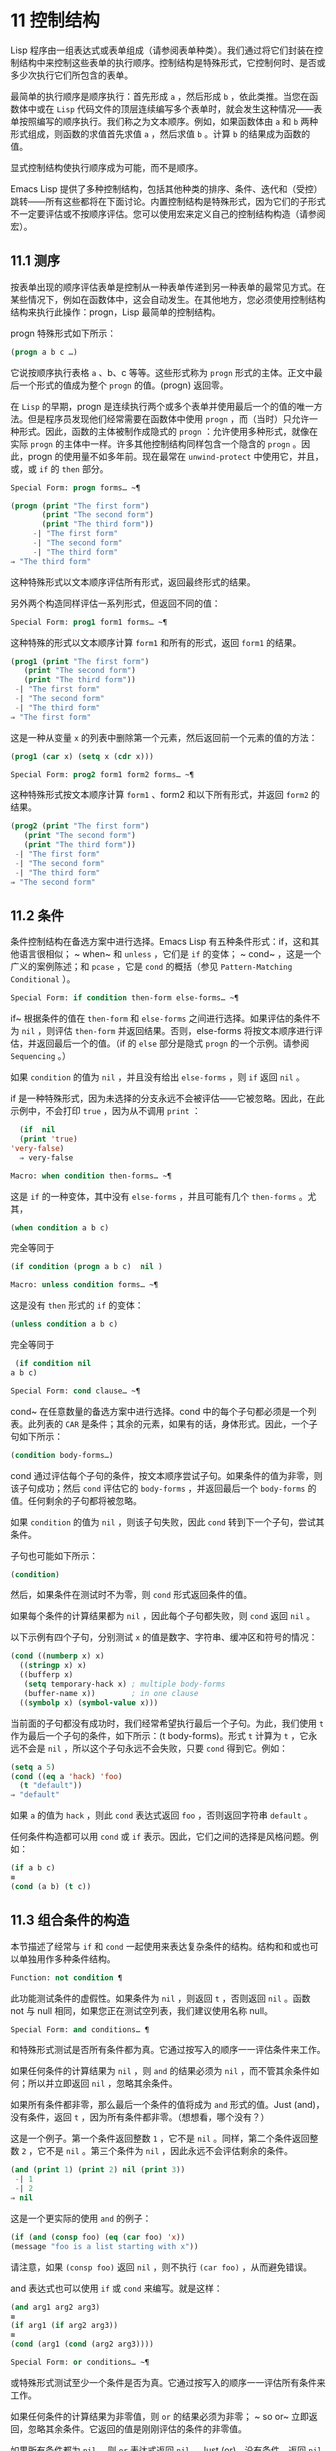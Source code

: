 * 11 控制结构
Lisp 程序由一组表达式或表单组成（请参阅表单种类）。我们通过将它们封装在控制结构中来控制这些表单的执行顺序。控制结构是特殊形式，它控制何时、是否或多少次执行它们所包含的表单。

最简单的执行顺序是顺序执行：首先形成 ~a~ ，然后形成 ~b~ ，依此类推。当您在函数体中或在 ~Lisp~ 代码文件的顶层连续编写多个表单时，就会发生这种情况——表单按照编写的顺序执行。我们称之为文本顺序。例如，如果函数体由 ~a~ 和 ~b~ 两种形式组成，则函数的求值首先求值 ~a~ ，然后求值 ~b~ 。计算 ~b~ 的结果成为函数的值。

显式控制结构使执行顺序成为可能，而不是顺序。

Emacs Lisp 提供了多种控制结构，包括其他种类的排序、条件、迭代和（受控）跳转——所有这些都将在下面讨论。内置控制结构是特殊形式，因为它们的子形式不一定要评估或不按顺序评估。您可以使用宏来定义自己的控制结构构造（请参阅宏）。

** 11.1 测序
按表单出现的顺序评估表单是控制从一种表单传递到另一种表单的最常见方式。在某些情况下，例如在函数体中，这会自动发生。在其他地方，您必须使用控制结构结构来执行此操作：progn，Lisp 最简单的控制结构。

progn 特殊形式如下所示：

#+begin_src emacs-lisp
  (progn a b c …)
#+end_src

它说按顺序执行表格 ~a~ 、b、c 等等。这些形式称为 ~progn~ 形式的主体。正文中最后一个形式的值成为整个 ~progn~ 的值。(progn) 返回零。

在 ~Lisp~ 的早期，progn 是连续执行两个或多个表单并使用最后一个的值的唯一方法。但是程序员发现他们经常需要在函数体中使用 ~progn~ ，而（当时）只允许一种形式。因此，函数的主体被制作成隐式的 ~progn~ ：允许使用多种形式，就像在实际 ~progn~ 的主体中一样。许多其他控制结构同样包含一个隐含的 ~progn~ 。因此，progn 的使用量不如多年前。现在最常在 ~unwind-protect~ 中使用它，并且，或，或 ~if~ 的 ~then~ 部分。

#+begin_src emacs-lisp
  Special Form: progn forms… ~¶
#+end_src

#+begin_src emacs-lisp
(progn (print "The first form")
       (print "The second form")
       (print "The third form"))
     -| "The first form"
     -| "The second form"
     -| "The third form"
⇒ "The third form"
#+end_src

     这种特殊形式以文本顺序评估所有形式，返回最终形式的结果。

另外两个构造同样评估一系列形式，但返回不同的值：

#+begin_src emacs-lisp
  Special Form: prog1 form1 forms… ~¶
#+end_src

     这种特殊的形式以文本顺序计算 ~form1~ 和所有的形式，返回 ~form1~ 的结果。

    #+begin_src emacs-lisp
      (prog1 (print "The first form")
	     (print "The second form")
	     (print "The third form"))
	   -| "The first form"
	   -| "The second form"
	   -| "The third form"
      ⇒ "The first form"
    #+end_src


    这是一种从变量 ~x~ 的列表中删除第一个元素，然后返回前一个元素的值的方法：

    #+begin_src emacs-lisp
      (prog1 (car x) (setq x (cdr x)))
    #+end_src


#+begin_src emacs-lisp
  Special Form: prog2 form1 form2 forms… ~¶
#+end_src
     这种特殊形式按文本顺序计算 ~form1~ 、form2 和以下所有形式，并返回 ~form2~ 的结果。

    #+begin_src emacs-lisp
      (prog2 (print "The first form")
	     (print "The second form")
	     (print "The third form"))
	   -| "The first form"
	   -| "The second form"
	   -| "The third form"
      ⇒ "The second form"
    #+end_src
** 11.2 条件
条件控制结构在备选方案中进行选择。Emacs Lisp 有五种条件形式：if，这和其他语言很相似； ~ when~ 和 ~unless~ ，它们是 ~if~ 的变体； ~ cond~ ，这是一个广义的案例陈述；和 ~pcase~ ，它是 ~cond~ 的概括（参见 ~Pattern-Matching Conditional~ ）。

#+begin_src emacs-lisp
  Special Form: if condition then-form else-forms… ~¶
#+end_src

    if~ 根据条件的值在 ~then-form~ 和 ~else-forms~ 之间进行选择。如果评估的条件不为 ~nil~ ，则评估 ~then-form~ 并返回结果。否则，else-forms 将按文本顺序进行评估，并返回最后一个的值。（if 的 ~else~ 部分是隐式 ~progn~ 的一个示例。请参阅 ~Sequencing~ 。）

    如果 ~condition~ 的值为 ~nil~ ，并且没有给出 ~else-forms~ ，则 ~if~ 返回 ~nil~ 。

    if 是一种特殊形式，因为未选择的分支永远不会被评估——它被忽略。因此，在此示例中，不会打印 ~true~ ，因为从不调用 ~print~ ：

    #+begin_src emacs-lisp
      (if  nil 
	  (print 'true)
	'very-false)
      ⇒ very-false
    #+end_src

#+begin_src emacs-lisp
  Macro: when condition then-forms… ~¶
#+end_src

     这是 ~if~ 的一种变体，其中没有 ~else-forms~ ，并且可能有几个 ~then-forms~ 。尤其，

    #+begin_src emacs-lisp
      (when condition a b c)
    #+end_src


    完全等同于

    #+begin_src emacs-lisp
      (if condition (progn a b c)  nil )
    #+end_src

#+begin_src emacs-lisp
  Macro: unless condition forms… ~¶
#+end_src

     这是没有 ~then~ 形式的 ~if~ 的变体：

    #+begin_src emacs-lisp
      (unless condition a b c)
    #+end_src

    完全等同于
    #+begin_src emacs-lisp
      (if condition nil
	 a b c)
    #+end_src

#+begin_src emacs-lisp
  Special Form: cond clause… ~¶
#+end_src

    cond~ 在任意数量的备选方案中进行选择。cond 中的每个子句都必须是一个列表。此列表的 ~CAR~ 是条件；其余的元素，如果有的话，身体形式。因此，一个子句如下所示：

    #+begin_src emacs-lisp
      (condition body-forms…)
    #+end_src

    cond 通过评估每个子句的条件，按文本顺序尝试子句。如果条件的值为非零，则该子句成功；然后 ~cond~ 评估它的 ~body-forms~ ，并返回最后一个 ~body-forms~ 的值。任何剩余的子句都将被忽略。

    如果 ~condition~ 的值为 ~nil~ ，则该子句失败，因此 ~cond~ 转到下一个子句，尝试其条件。

    子句也可能如下所示：

    #+begin_src emacs-lisp
      (condition)
    #+end_src

    然后，如果条件在测试时不为零，则 ~cond~ 形式返回条件的值。

    如果每个条件的计算结果都为 ~nil~ ，因此每个子句都失败，则 ~cond~ 返回 ~nil~ 。

    以下示例有四个子句，分别测试 ~x~ 的值是数字、字符串、缓冲区和符号的情况：
    #+begin_src emacs-lisp
      (cond ((numberp x) x)
	    ((stringp x) x)
	    ((bufferp x)
	     (setq temporary-hack x) ; multiple body-forms
	     (buffer-name x))        ; in one clause
	    ((symbolp x) (symbol-value x)))
    #+end_src

    当前面的子句都没有成功时，我们经常希望执行最后一个子句。为此，我们使用 ~t~ 作为最后一个子句的条件，如下所示：(t body-forms)。形式 ~t~ 计算为 ~t~ ，它永远不会是 ~nil~ ，所以这个子句永远不会失败，只要 ~cond~ 得到它。例如：

    #+begin_src emacs-lisp
      (setq a 5)
      (cond ((eq a 'hack) 'foo)
	    (t "default"))
      ⇒ "default"
    #+end_src

    如果 ~a~ 的值为 ~hack~ ，则此 ~cond~ 表达式返回 ~foo~ ，否则返回字符串 ~default~ 。

任何条件构造都可以用 ~cond~ 或 ~if~ 表示。因此，它们之间的选择是风格问题。例如：

#+begin_src emacs-lisp
  (if a b c)
  ≡
  (cond (a b) (t c))
#+end_src


** 11.3 组合条件的构造
本节描述了经常与 ~if~ 和 ~cond~ 一起使用来表达复杂条件的结构。结构和和或也可以单独用作多种条件结构。

#+begin_src emacs-lisp
  Function: not condition ¶
#+end_src

    此功能测试条件的虚假性。如果条件为 ~nil~ ，则返回 ~t~ ，否则返回 ~nil~ 。函数 not 与 null 相同，如果您正在测试空列表，我们建议使用名称 null。 

#+begin_src emacs-lisp
  Special Form: and conditions… ¶
#+end_src

    和特殊形式测试是否所有条件都为真。它通过按写入的顺序一一评估条件来工作。

    如果任何条件的计算结果为 ~nil~ ，则 ~and~ 的结果必须为 ~nil~ ，而不管其余条件如何；所以并立即返回 ~nil~  ，忽略其余条件。

    如果所有条件都非零，那么最后一个条件的值将成为 ~and~ 形式的值。Just (and)，没有条件，返回 ~t~ ，因为所有条件都非零。（想想看，哪个没有？）

    这是一个例子。第一个条件返回整数 ~1~ ，它不是 ~nil~ 。同样，第二个条件返回整数 ~2~ ，它不是 ~nil~ 。第三个条件为 ~nil~ ，因此永远不会评估剩余的条件。
    #+begin_src emacs-lisp
      (and (print 1) (print 2) nil (print 3))
	   -| 1
	   -| 2
      ⇒ nil
    #+end_src

    这是一个更实际的使用 ~and~ 的例子：

    #+begin_src emacs-lisp
      (if (and (consp foo) (eq (car foo) 'x))
	  (message "foo is a list starting with x"))
    #+end_src

    请注意，如果 ~(consp foo)~ 返回 ~nil~ ，则不执行 ~(car foo)~ ，从而避免错误。

    and 表达式也可以使用 ~if~ 或 ~cond~ 来编写。就是这样：
    #+begin_src emacs-lisp
      (and arg1 arg2 arg3)
      ≡
      (if arg1 (if arg2 arg3))
      ≡
      (cond (arg1 (cond (arg2 arg3))))
    #+end_src

#+begin_src emacs-lisp
  Special Form: or conditions… ~¶
#+end_src

     或特殊形式测试至少一个条件是否为真。它通过按写入的顺序一一评估所有条件来工作。

    如果任何条件的计算结果为非零值，则 ~or~ 的结果必须为非零； ~ so or~ 立即返回，忽略其余条件。它返回的值是刚刚评估的条件的非零值。

    如果所有条件都为 ~nil~ ，则 ~or~ 表达式返回 ~nil~ 。Just (or)，没有条件，返回 ~nil~ ，因为所有条件都变成 ~nil~ 。（想想看，哪个没有？）

    例如，这个表达式测试 ~x~ 是 ~nil~  还是整数零：

    #+begin_src emacs-lisp
      (or (eq x nil) (eq x 0))
    #+end_src
    像 ~and~ 构造，or 可以写成 ~cond~ 。例如：

    #+begin_src emacs-lisp
      (or arg1 arg2 arg3)
      ≡
      (cond (arg1)
	    (arg2)
	    (arg3))
    #+end_src

    你几乎可以用 ~if~ 来写或写，但不完全是：

    #+begin_src emacs-lisp
      (if arg1 arg1
	(if arg2 arg2
	  arg3))
    #+end_src


    这并不完全等效，因为它可以计算 ~arg1~ 或 ~arg2~ 两次。相比之下， ~(~ 或 ~arg1 arg2 arg3)~ 从不多次评估任何参数。 

#+begin_src emacs-lisp
  Function: xor condition1 condition2 ¶
#+end_src

    此函数返回条件 ~1~ 和条件 ~2~ 的布尔异或。也就是说，如果两个参数都为 ~nil~ ，或者两者都不是 ~nil~ ，则 ~xor~ 返回 ~nil~ 。否则，它返回非零参数的值。

    请注意，与 ~or~ 相比，两个参数总是被评估。

** 11.4 模式匹配条件
除了四种基本的条件形式之外，Emacs Lisp 还有一个模式匹配条件形式，pcase 宏，是 ~cond~ 和 ~cl-case~ 的混合体（参见 ~Common Lisp Extensions~ 中的条件），它克服了它们的限制并引入了模式匹配编程风格.  pcase 克服的限制是：

    cond 形式通过评估其每个子句的谓词条件来在备选方案中进行选择（请参阅条件）。主要限制是条件中的变量对子句的主体形式不可用。

    另一个烦恼（与其说是限制，不如说是不便）是，当一系列条件谓词实现相等测试时，会出现大量重复代码。（cl-case 解决了这个不便。）
    cl-case 宏通过评估其第一个参数与一组特定值的相等性来在备选方案中进行选择。

    它的局限性有两个：
        相等性测试使用 ~eql~ 。
        这些值必须事先知道并写入。 

    这些使 ~cl-case~ 不适用于字符串或复合数据结构（例如，列表或向量）。（cond 没有这些限制，但它有其他限制，见上文。） 

从概念上讲，pcase 宏借用了 ~cl-case~ 的 ~first-arg~ 焦点和 ~cond~ 的子句处理流程，将 ~condition~ 替换为作为模式匹配变体的等式测试的泛化，并添加了设施，以便您可以简洁地表达子句的谓词，并安排在子句的谓词和正文形式之间共享 ~let~ 绑定。

谓词的简洁表达称为模式。当调用第一个参数的值的谓词返回非零时，我们说 ~模式匹配值~ （或有时 ~值匹配模式~ ）。

*** 11.4.1 pcase宏

有关背景，请参阅模式匹配条件。

#+begin_src emacs-lisp
  Macro: pcase expression &rest clauses ¶
#+end_src

    子句中的每个子句都具有以下形式：（模式主体形式...）。

    计算表达式以确定它的值，expval。在模式与 ~expval~ 匹配的子句中查找第一个子句，并将控制权传递给该子句的主体形式。

    如果匹配，则 ~pcase~ 的值是成功子句中最后一个 ~body-forms~ 的值。否则，pcase 的计算结果为 ~nil~ 。 

每个模式都必须是一个 ~pcase~ 模式，它可以使用下面定义的核心模式之一，或者通过 ~pcase-defmacro~ 定义的模式之一（请参阅扩展 ~pcase~ ）。

本小节的其余部分描述了不同形式的核心模式，提供了一些示例，并以使用某些模式形式提供的 ~let-binding~ 工具的重要警告作为结尾。核心模式可以有以下形式：

#+begin_src emacs-lisp
  _
#+end_src

    匹配任何 ~expval~ 。这也称为无关或通配符。
#+begin_src emacs-lisp
  'val
#+end_src

    如果 ~expval~ 等于 ~val~ ，则匹配。比较是通过 ~equal~ 来完成的（参见 ~Equality Predicates~ ）。
#+begin_src emacs-lisp
  keyword
#+end_src
#+begin_src emacs-lisp
  integer
#+end_src
#+begin_src emacs-lisp
  string
#+end_src

    如果 ~expval~ 等于文字对象，则匹配。这是上面 ~'val~ 的一个特例，可能是因为这些类型的字面量对象是自引用的。
#+begin_src emacs-lisp
  symbol
#+end_src

    匹配任何 ~expval~ ，另外让 ~let-binds~ 符号与 ~expval~ 匹配，这样该绑定可用于 ~body-forms~ （请参阅动态绑定）。

    如果symbol 是排序模式seqpat 的一部分（例如，通过使用and，下面），则绑定也可用于seqpat 出现在symbol 之后的部分。这种用法有一些注意事项，请参阅注意事项。

    要避免的两个符号是 ~t~ ，它的行为类似于 ~_~ （上图）并且已被弃用，以及 ~nil~ ，它表示错误。同样，绑定关键字符号也没有任何意义（请参阅永不更改的变量）。
#+begin_src emacs-lisp
  (cl-type type)
#+end_src

    如果 ~expval~ 是 ~type~ 类型，则匹配，这是 ~cl-typep~ 接受的类型描述符（请参阅 ~Common Lisp Extensions~ 中的类型谓词）。例子：

    #+begin_src emacs-lisp
      (cl-type integer)
      (cl-type (integer 0 10))
    #+end_src


#+begin_src emacs-lisp
  (pred function)
#+end_src

    如果谓词函数在 ~expval~ 上调用时返回非零，则匹配。可以使用语法 ~(pred (not function))~ 来否定测试。谓词函数可以具有以下形式之一：

    #+begin_src emacs-lisp
      function name (a symbol)
    #+end_src

        使用一个参数 ~expval~ 调用命名函数。

        示例：整数 ~p
     拉姆达表达式
    #+begin_src emacs-lisp


    #+end_src

        使用一个参数 ~expval~ 调用匿名函数（请参阅 ~Lambda~ 表达式）。

        示例： ~(lambda (n) (= 42 n))
    #+begin_src emacs-lisp
      function call with n args
    #+end_src

         使用 ~n~ 个参数（其他元素）和一个附加的第 ~n+1~ 个参数（即 ~expval~ ）调用函数（函数调用的第一个元素）。

        示例：（= 42）
        本例中，函数为=，n为1，实际函数调用变为：(= 42 expval)。 

#+begin_src emacs-lisp
  (app function pattern)
#+end_src

    如果在 ~expval~ 上调用的函数返回与模式匹配的值，则匹配。函数可以采用上面为 ~pred~ 描述的形式之一。然而，与 ~pred~ 不同的是，app 根据模式而不是布尔真值测试结果。
#+begin_src emacs-lisp
  (guard boolean-expression)
#+end_src

    如果 ~boolean-expression~ 计算结果为非 ~nil~ ，则匹配。
#+begin_src emacs-lisp
  (let pattern expr)
#+end_src

    评估 ~expr~ 以获取 ~exprval~ ，如果 ~exprval~ 匹配模式则匹配。（之所以称为 ~let~ ，是因为模式可以使用符号将符号绑定到值。） 

排序模式（也称为 ~seqpat~ ）是一种按顺序处理其子模式参数的模式。pcase 有两个：and 和 ~or~ 。它们的行为方式与共享其名称的特殊形式类似（请参阅组合条件的构造），但它们不是处理值，而是处理子模式。

#+begin_src emacs-lisp
  (and pattern1…)
#+end_src

    尝试按顺序匹配 ~pattern1...~ ，直到其中一个无法匹配。在这种情况下，同样无法匹配，其余的子模式不会被测试。如果所有子模式都匹配，则匹配。
#+begin_src emacs-lisp
  (or pattern1 pattern2…)
#+end_src

    尝试按顺序匹配 ~pattern1~ 、pattern2、...，直到其中一个成功。在那种情况下，或者同样匹配，其余的子模式不会被测试。

    为了向 ~body-forms~ 呈现一致的环境（参见评估简介）（从而避免匹配时的评估错误），模式绑定的变量集是每个子模式绑定的变量的并集。如果一个变量没有被匹配的子模式绑定，那么它被绑定为 ~nil~ 。
#+begin_src emacs-lisp
  (rx rx-expr…)
#+end_src

    将字符串与正则表达式 ~rx-expr...~ 匹配，使用 ~rx~ 正则表达式表示法（请参阅 ~rx~ 结构化正则表达式表示法），就像通过字符串匹配一样。

    除了通常的 ~rx~ 语法， ~rx-expr… ~ 可以包含以下结构：

#+begin_src emacs-lisp
  (let ref rx-expr…)
#+end_src

        将符号 ~ref~ 绑定到匹配 ~rx-expr....~ 的子匹配。 ~ref~ 以 ~body-forms~ 绑定到子匹配或 ~nil~  的字符串，但也可以在 ~backref~ 中使用。
#+begin_src emacs-lisp
  (backref ref)
#+end_src

        与标准的 ~backref~ 结构类似，但这里的 ~ref~ 也可以是前一个 ~(let ref ...)~ 结构引入的名称。 

示例： 优于 ~cl-case~

这是一个示例，它突出了 ~pcase~ 相对于 ~cl-case~ 的一些优势（请参阅 ~Common Lisp Extensions~ 中的条件）。

#+begin_src emacs-lisp
  (pcase (get-return-code x)
    ;; string
    ((and (pred stringp) msg)
     (message "%s" msg))

    ;; symbol
    ('success       (message "Done!"))
    ('would-block   (message "Sorry, can't do it now"))
    ('read-only     (message "The shmliblick is read-only"))
    ('access-denied (message "You do not have the needed rights"))

    ;; default
    (code           (message "Unknown return code %S" code)))
#+end_src

使用 ~cl-case~ ，您需要显式声明一个局部变量 ~code~ 来保存 ~get-return-code~ 的返回值。cl-case 也很难与字符串一起使用，因为它使用 ~eql~ 进行比较。
示例：使用和

一个常见的习惯用法是编写一个以 ~and~ 开头的模式，其中一个或多个符号子模式提供与随后的子模式（以及主体形式）的绑定。例如，以下模式匹配一​​位整数。

#+begin_src emacs-lisp
  (and
    (pred integerp)
    n                     ; bind n to expval
    (guard (<= -9 n 9)))
#+end_src

首先，如果 ~(integerp expval)~ 的计算结果为非零，则 ~pred~ 匹配。接下来，n 是一个匹配任何东西并将 ~n~ 绑定到 ~expval~ 的符号模式。最后，如果布尔表达式 ~(<= -9 n 9)~ （注意对 ~n~ 的引用）的计算结果为非零，则防护匹配。如果所有这些子模式都匹配，则匹配。
示例：使用 ~pcase~ 重新表述

这是另一个示例，展示了如何将简单的匹配任务从其传统实现（函数 ~grok/traditional~ ）重新表述为使用 ~pcase~ （函数 ~grok/pcase~ ）的匹配任务。这两个函数的文档字符串是： 如果 ~OBJ~ 是 ~key:NUMBER~ 形式的字符串，则返回 ~NUMBER~ （字符串）。否则，返回列表（ ~149~ 默认）。~   一、传统实现（见正则表达式）：

#+begin_src emacs-lisp
  (defun grok/traditional (obj)
    (if (and (stringp obj)
	     (string-match "^key:\\([[:digit:]]+\\)$" obj))
	(match-string 1 obj)
      (list "149" 'default)))


  (grok/traditional "key:0")   ⇒ "0"
  (grok/traditional "key:149") ⇒ "149"
  (grok/traditional 'monolith) ⇒ ("149" default)
#+end_src

重新表述演示了符号绑定以及 ~or~ 、and、pred、app 和 ~let~ 。

#+begin_src emacs-lisp
  (defun grok/pcase (obj)
    (pcase obj
      ((or                                     ; line 1
	(and                                   ; line 2
	 (pred stringp)                        ; line 3
	 (pred (string-match                   ; line 4
		"^key:\\([[:digit:]]+\\)$"))   ; line 5
	 (app (match-string 1)                 ; line 6
	      val))                            ; line 7
	(let val (list "149" 'default)))       ; line 8
       val)))                                  ; line 9


  (grok/pcase "key:0")   ⇒ "0"
  (grok/pcase "key:149") ⇒ "149"
  (grok/pcase 'monolith) ⇒ ("149" default)
#+end_src


grok/pcase 的大部分是 ~pcase~ 形式的单个子句，第 ~1-8~ 行的模式，第 ~9~ 行的（单个）主体形式。模式是 ~or~ ，它尝试依次匹配其参数子模式，首先是 ~and~ （第 ~2-7~ 行），然后是 ~let~ （第 ~8~ 行），直到其中一个成功。

与前面的示例一样（参见示例 ~1~ ），并以 ~pred~ 子模式开始，以确保以下子模式与正确类型的对象（在本例中为字符串）一起工作。如果 ~(stringp expval)~ 返回 ~nil~ ，则 ~pred~ 失败，因此也失败了。

下一个 ~pred~ （第 ~4-5~ 行）计算 ~(string-match RX expval)~ 并在结果为非 ~nil~  时进行匹配，这意味着 ~expval~ 具有所需的形式：key:NUMBER。再一次，失败了，pred 失败了，and 也失败了。

最后（在这一系列和子模式中），app 评估 ~(match-string 1 expval)~ （第 ~6~ 行）以获取临时值 ~tmp~ （即 ~NUMBER~ 子字符串）并尝试将 ~tmp~ 与模式 ~val~ （行7）。由于这是一个符号模式，它无条件匹配并且另外将 ~val~ 绑定到 ~tmp~ 。

现在该应用程序已匹配，所有和子模式都已匹配，所以和匹配。同样，一旦和已经匹配，或者匹配并且不继续尝试子模式 ~let~ （第 ~8~ 行）。

让我们考虑一下 ~obj~ 不是字符串，或者它是字符串但格式错误的情况。在这种情况下，pred 之一（第 ~3-5~ 行）无法匹配，因此（第 ~2~ 行）无法匹配，因此或（第 ~1~ 行）继续尝试子模式 ~let~ （第 ~8~ 行）。

首先，让计算 ~(list "149" 'default)~ 得到 ~("149" default) exprval~ ，然后尝试将 ~exprval~ 与模式 ~val~ 匹配。由于这是一个符号模式，它无条件匹配并且另外将 ~val~ 绑定到 ~exprval~ 。现在 ~let~ 已经匹配，或者匹配。

注意 ~and~ 和 ~let~ 子模式是如何以相同的方式完成的：通过在进程绑定 ~val~ 中尝试（总是成功）匹配符号模式 ~val~ 。因此，or 总是匹配并且控制总是传递给 ~body~ 表单（第 ~9~ 行）。因为这是成功匹配的 ~pcase~ 子句中的最后一个主体形式，所以它是 ~pcase~ 的值，也是 ~grok/pcase~ 的返回值（参见什么是函数？）。
排序模式中符号的注意事项

前面的示例都使用了以某种方式包含符号子模式的排序模式。以下是有关该用法的一些重要细节。

    当 ~symbol~ 在 ~seqpat~ 中多次出现时，第二次和后续的出现不会扩展为重新绑定，而是使用 ~eq~ 扩展为相等测试。

    以下示例具有一个 ~pcase~ 形式，其中包含两个子句和两个 ~seqpat~ ，A 和 ~B~ 。A 和 ~B~ 都首先检查 ~expval~ 是否是一对（使用 ~pred~ ），然后将符号绑定到 ~expval~ 的 ~car~ 和 ~cdr~ （每个使用一个 ~app~ ）。

    对于 ~a~ ，因为符号 ~st~ 被提及两次，第二次提及成为使用 ~eq~ 的相等性测试。另一方面，B 使用两个单独的符号 ~s1~ 和 ~s2~ ，它们都成为独立的绑定。

    #+begin_src emacs-lisp


      (defun grok (object)
	(pcase object
	  ((and (pred consp)        ; seqpat A
		(app car st)        ; first mention: st
		(app cdr st))       ; second mention: st
	   (list 'eq st))

	  ((and (pred consp)        ; seqpat B
		(app car s1)        ; first mention: s1
		(app cdr s2))       ; first mention: s2
	   (list 'not-eq s1 s2))))


      (let ((s "yow!"))
	(grok (cons s s)))      ⇒ (eq "yow!")
      (grok (cons "yo!" "yo!")) ⇒ (not-eq "yo!" "yo!")
      (grok '(4 2))             ⇒ (not-eq 4 (2))
    #+end_src


    副作用代码引用符号未定义。避免。例如，这里有两个类似的函数。都使用和，符号和守卫：

    #+begin_src emacs-lisp
      (defun square-double-digit-p/CLEAN (integer)
	(pcase (* integer integer)
	  ((and n (guard (< 9 n 100))) (list 'yes n))
	  (sorry (list 'no sorry))))

      (square-double-digit-p/CLEAN 9) ⇒ (yes 81)
      (square-double-digit-p/CLEAN 3) ⇒ (no 9)


      (defun square-double-digit-p/MAYBE (integer)
	(pcase (* integer integer)
	  ((and n (guard (< 9 (incf n) 100))) (list 'yes n))
	  (sorry (list 'no sorry))))

      (square-double-digit-p/MAYBE 9) ⇒ (yes 81)
      (square-double-digit-p/MAYBE 3) ⇒ (yes 9)  ; WRONG!
    #+end_src

    区别在于保护中的布尔表达式：CLEAN 简单直接地引用 ~n~ ，而 ~MAYBE~ 在表达式 ~(incf n)~ 中引用具有副作用的 ~n~ 。当整数为 ~3~ 时，会发生以下情况：

    第一个 ~n~ 将其绑定到 ~expval~ ，即计算 ~(* 3 3)~ 或 ~9~ 的结果。
        评估布尔表达式：
	#+begin_src emacs-lisp
	  start:   (< 9 (incf n)        100)
	  becomes: (< 9 (setq n (1+ n)) 100)
	  becomes: (< 9 (setq n (1+ 9)) 100)

	  becomes: (< 9 (setq n 10)     100)
					     ; side-effect here!
	  becomes: (< 9       n         100) ; n now bound to 10
	  becomes: (< 9      10         100)
	  becomes: t
	#+end_src

        因为评估的结果是非零，所以保护匹配和匹配，并且控制传递到该子句的主体形式。 

    除了断言 ~9~ 是一个两位数的整数在数学上的错误之外，MAYBE 还有另一个问题。主体形式再次引用 ~n~ ，但我们根本看不到更新后的值 ~10~ 。这是怎么回事？

    总而言之，最好完全避免对符号模式的副作用引用，不仅在 ~boolean-expression~ （在 ~guard~ 中），而且在 ~expr~ （在 ~let~ ）和 ~function~ （在 ~pred~ 和 ~app~ ）中。
    在匹配时，子句的主体形式可以引用模式 ~let-binds~ 的符号集。当 ~seqpat~ 是 ~and~ 时，这个集合是所有符号的并集，每个符号的子模式 ~let-binds~ 。这是有道理的，因为为了匹配，所有子模式都必须匹配。

    当 ~seqpat~ 为 ~or~ 时，情况有所不同： ~or~ 匹配第一个匹配的子模式；其余的子模式被忽略。每个子模式让绑定不同的符号集是没有意义的，因为主体形式无法区分哪个子模式匹配并在不同的集合中进行选择。例如，以下内容无效：

    #+begin_src emacs-lisp
      (require 'cl-lib)
      (pcase (read-number "Enter an integer: ")
	((or (and (pred cl-evenp)
		  e-num)      ; bind e-num to expval
	     o-num)           ; bind o-num to expval
	 (list e-num o-num)))


      Enter an integer: 42
      error→ ~Symbol~ ’s value as variable is void: o-num

      Enter an integer: 149
      error→ ~Symbol~ ’s value as variable is void: e-num
    #+end_src

    评估正文形式（list e-num o-num）表示错误。为了区分子模式，您可以使用另一个符号，在所有子模式中名称相同但值不同。重写上面的例子：

    #+begin_src emacs-lisp
      (require 'cl-lib)
      (pcase (read-number "Enter an integer: ")
	((and num                                ; line 1
	      (or (and (pred cl-evenp)           ; line 2
		       (let spin 'even))         ; line 3
		  (let spin 'odd)))              ; line 4
	 (list spin num)))                       ; line 5


      Enter an integer: 42
      ⇒ (even 42)

      Enter an integer: 149
      ⇒ (odd 149)
    #+end_src


    第 ~1~ 行用 ~and~ 和符号 ~分解~ 了 ~expval~ 绑定（在本例中为 ~num~ ）。在第 ~2~ 行，或以与之前相同的方式开始，但不是绑定不同的符号，而是使用 ~let~ 两次（第 ~3-4~ 行）在两个子模式中绑定相同的符号自旋。spin 的值区分子模式。正文形式引用了这两个符号（第 ~5~ 行）。
*** 11.4.2 扩展 ~pcase
pcase~ 宏支持多种模式（请参阅模式匹配条件）。您可以使用 ~pcase-defmacro~ 宏添加对其他类型模式的支持。

宏：pcase-defmacro name args [doc] &rest body ¶

    为 ~pcase~ 定义一种新的模式，以 ~(name actual-args)~ 调用。pcase 宏将此扩展为一个评估 ~body~ 的函数调用，它的工作是将调用的模式重写为其他模式，在 ~args~ 绑定到实际参数的环境中。

    此外，安排与 ~pcase~ 的文档字符串一起显示文档。按照惯例，doc 应该使用 ~EXPVAL~ 来代表计算表达式的结果（第一个 ~arg~ 到 ~pcase~ ）。 

通常，body 会重写调用的模式以使用更基本的模式。尽管所有的模式最终都归结为核心模式，但身体不需要立即使用核心模式。下面的示例定义了两个模式，分别命名为小于和整数小于。

#+begin_src emacs-lisp
  (pcase-defmacro less-than (n)
    "Matches if EXPVAL is a number less than N."
    `(pred (> ,n)))


  (pcase-defmacro integer-less-than (n)
    "Matches if EXPVAL is an integer less than N."
    `(and (pred integerp)
	  (less-than ,n)))
#+end_src

请注意，文档字符串以通常的方式提到了 ~args~ （在这种情况下，只有一个：n），并且按照惯例也提到了 ~EXPVAL~ 。第一次重写（即，小于的主体）使用一个核心模式：pred。第二种使用两个核心模式：and 和 ~pred~ ，以及新定义的模式 ~less-than~ 。两者都使用单个反引号结构（请参阅反引号）。
*** 11.4.3 反引号样式模式

本小节描述了反引号样式模式，这是一组简化结构匹配的内置模式。有关背景，请参阅模式匹配条件。

反引号样式模式是一组功能强大的 ~pcase~ 模式扩展（使用 ~pcase-defmacro~ 创建），可以轻松地将 ~expval~ 与其结构规范进行匹配。

例如，要匹配 ~expval~ 必须是两个元素的列表，其中第一个元素是特定字符串，第二个元素是任何值，您可以编写一个核心模式：

#+begin_src emacs-lisp
  (and (pred listp)
       ls

       (guard (= 2 (length ls)))
       (guard (string= "first" (car ls)))
       (let second-elem (cadr ls)))
#+end_src

或者您可以编写等效的反引号样式模式：

#+begin_src emacs-lisp
  `("first" ,second-elem)
#+end_src


反引号样式的模式更简洁，类似于 ~expval~ 的结构，并且避免了绑定 ~ls~ 。

反引号样式的模式具有 ~`qpat~ 形式，其中 ~qpat~ 可以具有以下形式：

#+begin_src emacs-lisp
  [qpat1 qpat2 … ~qpatm]
#+end_src
     如果 ~expval~ 是其 ~car~ 与 ~qpat1~ 匹配且 ~cdr~ 与 ~qpat2~ 匹配的 ~cons~ 单元格，则匹配。这很容易推广到 ~(qpat1 qpat2 ...)~ 中的列表。
#+begin_src emacs-lisp
  symbol
#+end_src

    如果 ~expval~ 是长度为 ~m~ 的向量，其第 ~0..(m-1)~ 个元素分别匹配 ~qpat1~ 、qpat2 ... qpatm，则匹配。
#+begin_src emacs-lisp
  keyword
#+end_src
#+begin_src emacs-lisp
  number
#+end_src
#+begin_src emacs-lisp
  string
#+end_src

    如果 ~expval~ 的对应元素等于指定的文字对象，则匹配。
#+begin_src emacs-lisp
  ,pattern
#+end_src

    如果 ~expval~ 的相应元素与模式匹配，则匹配。请注意，模式是 ~pcase~ 支持的任何类型。（在上面的例子中，second-elem 是一个符号核心模式；因此它匹配任何东西，并且 ~let-binds second-elem~ 。） 

对应的元素是 ~expval~ 中与反引号样式模式中 ~qpat~ 的结构位置相同的部分。（在上面的例子中，second-elem 的对应元素是 ~expval~ 的第二个元素。）

这是一个使用 ~pcase~ 为小表达式语言实现简单解释器的示例（请注意，这需要对 ~fn~ 子句中的 ~lambda~ 表达式进行词法绑定以正确捕获 ~body~ 和 ~arg~ （请参阅词法绑定）：

#+begin_src emacs-lisp
  (defun evaluate (form env)
    (pcase form
      (`(add ,x ,y)       (+ (evaluate x env)
			     (evaluate y env)))

      (`(call ,fun ,arg)  (funcall (evaluate fun env)
				   (evaluate arg env)))
      (`(fn ,arg ,body)   (lambda (val)
			    (evaluate body (cons (cons arg val)
						 env))))

      ((pred numberp)     form)
      ((pred symbolp)     (cdr (assq form env)))
      (_                  (error "Syntax error: %S" form))))
#+end_src

前三个子句使用反引号样式的模式。`(add ,x ,y) 是一种模式，它检查表单是否是以文字符号 ~add~ 开头的三元素列表，然后提取第二个和第三个元素并将它们分别绑定到符号 ~x~ 和 ~y~ 。子句主体评估 ~x~ 和 ~y~ 并添加结果。同样，call 子句实现函数调用，fn 子句实现匿名函数定义。

其余子句使用核心模式。(pred numberp) 如果 ~form~ 是数字，则匹配。在比赛中，身体评估它。(pred symbolp) 如果 ~form~ 是一个符号，则匹配。匹配时，主体在 ~env~ 中查找符号并返回其关联。最后， ~_~ 是匹配任何东西的包罗万象的模式，因此它适用于报告语法错误。

以下是一些用这种小语言编写的示例程序，包括它们的评估结果：

#+begin_src emacs-lisp
  (evaluate '(add 1 2) nil)                 ⇒ 3
  (evaluate '(add x y) '((x . 1) (y . 2)))  ⇒ 3
  (evaluate '(call (fn x (add 1 x)) 2) nil) ⇒ 3
  (evaluate '(sub 1 2) nil)                 ⇒ error
#+end_src

*** 11.4.4 解构 ~pcase~ 模式
Pcase 模式不仅表达了它们可以匹配的对象形式的条件，而且它们还可以提取这些对象的子字段。例如，我们可以使用以下代码从变量 ~my-list~ 的值的列表中提取 ~2~ 个元素：

#+begin_src emacs-lisp
  (pcase my-list
    (`(add ,x ,y)  (message "Contains %S and %S" x y)))
#+end_src
这不仅会提取 ~x~ 和 ~y~ ，还会额外测试 ~my-list~ 是否是一个恰好包含 ~3~ 个元素且其第一个元素是符号 ~add~ 的列表。如果这些测试中的任何一个失败，pcase 将立即返回 ~nil~  而不会调用 ~message~ 。

提取存储在对象中的多个值称为解构。使用 ~pcase~ 模式允许执行解构绑定，这类似于局部绑定（请参阅局部变量），但通过从兼容结构的对象中提取这些值来为变量的多个元素提供值。

本节中描述的宏使用 ~pcase~ 模式来执行解构绑定。对象具有兼容结构的条件意味着对象必须匹配模式，因为只有这样才能提取对象的子字段。例如：

#+begin_src emacs-lisp
  (pcase-let ((`(add ,x ,y) my-list))
    (message "Contains %S and %S" x y))
#+end_src


与前面的示例相同，只是它直接尝试从 ~my-list~ 中提取 ~x~ 和 ~y~ ，而无需首先验证 ~my-list~ 是否是具有正确数量的元素并且将 ~add~ 作为其第一个元素的列表。当对象实际上与模式不匹配时的精确行为是未定义的，尽管主体不会被静默地跳过：要么发出错误信号，要么运行主体，其中一些变量可能绑定到任意值，如 ~nil~ 。

对解构绑定有用的 ~pcase~ 模式通常是反引号样式模式中描述的那些模式，因为它们表达了将匹配的对象结构的规范。

有关解构绑定的替代工具，请参阅 ~seq-let~ 。

#+begin_src emacs-lisp
  Macro: pcase-let bindings body… ~¶
#+end_src

     根据绑定对变量进行解构绑定，然后对body求值。

    bindings 是 ~(pattern exp)~ 形式的绑定列表，其中 ~exp~ 是要计算的表达式，而 ~pattern~ 是 ~pcase~ 模式。

    首先评估所有 ~exp~ ，然后将它们与各自的模式匹配，引入新的变量绑定，然后可以在 ~body~ 中使用。变量绑定是通过解构 ~pattern~ 元素与计算的 ~exp~ 的相应元素的值的绑定来产生的。 

#+begin_src emacs-lisp
  Macro: pcase-let* bindings body… ~¶
#+end_src

     根据绑定对变量进行解构绑定，然后对body求值。

    bindings 是 ~(pattern exp)~ 形式的绑定列表，其中 ~exp~ 是要计算的表达式，而 ~pattern~ 是 ~pcase~ 模式。变量绑定是通过解构 ~pattern~ 元素与计算的 ~exp~ 的相应元素的值的绑定来产生的。

    与 ~pcase-let~ 不同，但与 ~let*~ 类似，每个 ~exp~ 在处理绑定的下一个元素之前与其对应的模式匹配，因此在每个绑定中引入的变量绑定在它后面的绑定的 ~exp~ 中可用，除了身体可用。 

#+begin_src emacs-lisp
  Macro: pcase-dolist (pattern list) body… ~¶
#+end_src

     对 ~list~ 的每个元素执行一次 ~body~ ，在每次迭代时，将 ~pattern~ 中的变量解构绑定到 ~list~ 元素的相应子字段的值。绑定就像通过 ~pcase-let~ 一样执行。当 ~pattern~ 是一个简单变量时，这最终等同于 ~dolist~ （请参阅迭代）。 

#+begin_src emacs-lisp
  Macro: pcase-setq pattern value… ~¶
#+end_src

     以 ~setq~ 形式为变量赋值，根据其各自的模式解构每个值。


** 11.5 迭代
迭代意味着重复执行程序的一部分。例如，您可能希望对列表的每个元素重复一次计算，或者对从 ~0~ 到 ~n~ 的每个整数重复一次。您可以在 ~Emacs Lisp~ 中使用特殊形式执行此操作，同时：

#+begin_src emacs-lisp
  Special Form: while condition forms… ~¶
#+end_src

     而首先评估条件。如果结果非零，它会按文本顺序评估表单。然后它重新评估条件，如果结果是非零，它再次评估表格。重复此过程，直到条件评估为零。

    可能发生的迭代次数没有限制。循环将继续，直到任一条件评估为 ~nil~  或直到错误或 ~throw~ 跳出它（请参阅非本地退出）。

    #+begin_src emacs-lisp
      (setq num 0)
	   ⇒ 0

      (while (< num 4)
	(princ (format "Iteration %d." num))
	(setq num (1+ num)))
	   -| Iteration 0.
	   -| Iteration 1.
	   -| Iteration 2.
	   -| Iteration 3.
	   ⇒ nil
    #+end_src

    要编写一个 ~repeat-until~ 循环，它将在每次迭代中执行某些操作，然后进行结束测试，请将主体后跟结束测试作为 ~while~ 的第一个参数放在 ~progn~ 中，如下所示：
    #+begin_src emacs-lisp
      (while (progn
	       (forward-line 1)
	       (not (looking-at "^$"))))
    #+end_src
    这将向前移动一行并继续逐行移动，直到到达空行。奇怪的是，while 没有主体，只是结束测试（它也完成了移动点的实际工作）。 

dolist 和 ~dotimes~ 宏提供了方便的方法来编写两种常见的循环。

#+begin_src emacs-lisp
  Macro: dolist (var list [result]) body… ~¶
#+end_src

     此构造对列表的每个元素执行一次 ~body~ ，在本地绑定变量 ~var~ 以保存当前元素。然后它返回评估结果的值，如果省略结果，则返回 ~nil~ 。例如，以下是如何使用 ~dolist~ 定义反向函数：

    #+begin_src emacs-lisp
      (defun reverse (list)
	(let (value)
	  (dolist (elt list value)
	    (setq value (cons elt value)))))
    #+end_src


#+begin_src emacs-lisp
  Macro: dotimes (var count [result]) body… ~¶
#+end_src

     此构造对从 ~0~ （包括）到 ~count~ （不包括）的每个整数执行一次 ~body~ ，将变量 ~var~ 绑定到当前迭代的整数。然后它返回评估结果的值，如果省略结果，则返回 ~nil~ 。不推荐使用结果。下面是一个使用 ~dotimes~ 做某事 ~100~ 次的例子：

    #+begin_src emacs-lisp
      (dotimes (i 100)
	(insert "I will not obey absurd orders\n"))
    #+end_src


** 11.6 生成器
生成器是一个产生潜在无限值流的函数。每次函数产生一个值时，它都会挂起自己并等待调用者请求下一个值。

#+begin_src emacs-lisp
  Macro: iter-defun name args [doc] [declare] [interactive] body… ~¶
#+end_src

    iter-defun~ 定义了一个生成器函数。生成器函数与普通函数具有相同的签名，但工作方式不同。生成器函数在调用时不会执行主体，而是返回一个迭代器对象。该迭代器运行 ~body~ 以生成值，发出一个值并在出现 ~iter-yield~ 或 ~iter-yield-from~ 的地方暂停。当 ~body~ 正常返回时，iter-next 以 ~body~ 的结果作为其条件数据发出 ~iter-end-of-sequence~ 信号。

    任何类型的 ~Lisp~ 代码在正文中都是有效的，但 ~iter-yield~ 和 ~iter-yield-from~ 不能出现在 ~unwind-protect~ 表单中。

#+begin_src emacs-lisp
  Macro: iter-lambda args [doc] [interactive] body… ~¶
#+end_src

    iter-lambda~ 生成一个未命名的生成器函数，其工作方式与使用 ~iter-defun~ 生成的生成器函数一样。 

#+begin_src emacs-lisp
  Macro: iter-yield value ¶
#+end_src

    当它出现在生成器函数中时，iter-yield 表示当前迭代器应该暂停并从 ~iter-next~ 返回值。iter-yield 计算为下一次调用 ~iter-next~ 的 ~value~ 参数。 

#+begin_src emacs-lisp
  Macro: iter-yield-from iterator ¶
#+end_src

    iter-yield-from 产生迭代器生成的所有值，并计算为迭代器的生成器函数正常返回的值。虽然它有控制权，但迭代器使用 ~iter-next~ 接收发送给迭代器的值。 

要使用生成器函数，首先正常调用它，生成一个迭代器对象。迭代器是生成器的特定实例。然后使用 ~iter-next~ 从这个迭代器中检索值。当没有更多值可以从迭代器中提取时，iter-next 会使用迭代器的最终值引发 ~iter-end-of-sequence~ 条件。

重要的是要注意生成器函数体仅在对 ~iter-next~ 的调用内部执行。对使用 ~iter-defun~ 定义的函数的调用会产生一个迭代器；您必须使用 ~iter-next~ 驱动此迭代器，以使任何有趣的事情发生。对生成器函数的每次调用都会产生一个不同的迭代器，每个迭代器都有自己的状态。

#+begin_src emacs-lisp
  Function: iter-next iterator value ¶
#+end_src

    从迭代器中检索下一个值。如果没有更多值要生成（因为返回了迭代器的生成器函数），iter-next 会发出 ~iter-end-of-sequence~ 条件的信号；与此条件关联的数据值是迭代器的生成器函数返回的值。

    value 被发送到迭代器并成为 ~iter-yield~ 评估的值。对于给定迭代器的第一次 ~iter-next~ 调用， ~value~ 将被忽略，因为在迭代器的生成器函数开始时，生成器函数不会评估任何 ~iter-yield~ 形式。 

#+begin_src emacs-lisp
  Function: iter-close iterator ¶
#+end_src

    如果迭代器在 ~unwind-protect~ 的 ~bodyform~ 中暂停并且变得无法访问，Emacs 最终将在垃圾收集通过后运行 ~unwind~ 处理程序。（请注意，在 ~unwind-protect~ 的 ~unwindforms~ 中，iter-yield 是非法的。）要确保这些处理程序在此之前运行，请使用 ~iter-close~ 。 

提供了一些便利功能以使使用迭代器更容易：

#+begin_src emacs-lisp
  Macro: iter-do (var iterator) body … ~¶
#+end_src

     运行 ~body~ 并将 ~var~ 绑定到迭代器生成的每个值。

Common Lisp 循环工具还包含使用迭代器的功能。请参阅 ~Common Lisp~ 扩展中的循环工具。

以下代码展示了使用迭代器的一些重要原则。

#+begin_src emacs-lisp
  (require 'generator)
  (iter-defun my-iter (x)
    (iter-yield (1+ (iter-yield (1+ x))))
     ;; Return normally
    -1)

  (let* ((iter (my-iter 5))
	 (iter2 (my-iter 0)))
    ;; Prints 6
    (print (iter-next iter))
    ;; Prints 9
    (print (iter-next iter 8))
    ;; Prints 1; iter and iter2 have distinct states
    (print (iter-next iter2 nil))

    ;; We expect the iter sequence to end now
    (condition-case x
	(iter-next iter)
      (iter-end-of-sequence
	;; Prints -1, which my-iter returned normally
	(print (cdr x)))))
#+end_src
** 11.7 非本地出口
非本地出口是从程序中的一个点到另一个远程点的控制转移。由于错误，Emacs Lisp 中可能会出现非本地退出；您也可以在显式控制下使用它们。非本地退出取消绑定由正在退出的构造所做的所有变量绑定。
*** 11.7.1 显式非本地出口： ~catch~ 和 ~throw
~ 大多数控制结构只影响结构本身的控制流。函数 ~throw~ 是正常程序执行规则的一个例外：它根据请求执行非本地退出。（还有其他异常，但它们仅用于错误处理。） ~throw~ 在 ~catch~ 内使用，并跳转回该 ~catch~ 。例如：

#+begin_src emacs-lisp
  (defun foo-outer ()
    (catch 'foo
      (foo-inner)))

  (defun foo-inner ()
    …
    (if x
	(throw 'foo t))
    …)
#+end_src

如果执行 ~throw~ 形式，则将控制权直接转移回相应的 ~catch~ ，该 ~catch~ 立即返回。throw 后面的代码不会被执行。throw 的第二个参数用作 ~catch~ 的返回值。

throw 函数根据第一个参数找到匹配的 ~catch~ ：它搜索第一个参数等于 ~throw~ 中指定的参数的 ~catch~ 。如果有多个适用的捕获，则最里面的捕获优先。因此，在上面的示例中，throw 指定了 ~foo~ ，而 ~foo-outer~ 中的 ~catch~ 指定了相同的符号，因此 ~catch~ 是适用的（假设两者之间没有其他匹配的 ~catch~ ）。

执行 ~throw~ 会退出所有 ~Lisp~ 结构，直到匹配的 ~catch~ ，包括函数调用。当以这种方式退出诸如 ~let~ 或函数调用之类的绑定构造时，绑定是未绑定的，就像这些构造正常退出时一样（请参阅局部变量）。同样， ~throw~ 恢复由 ~save-excursion~ 保存的缓冲区和位置（请参阅 ~Excursions~ ），以及由 ~save-restriction~ 保存的缩小状态。当它退出该表单时，它还会运行使用 ~unwind-protect~ 特殊表单建立的任何清理（请参阅从非本地出口清理）。

throw 不需要在它跳转到的 ~catch~ 中出现在词汇上。它同样可以从 ~catch~ 中调用的另一个函数中调用。只要投掷是在进入接球之后按时间顺序进行的，并且在退出接球之前按时间顺序进行，它就可以访问该接球。这就是为什么 ~throw~ 可以在诸如 ~exit-recursive-edit~ 之类的命令中使用，这些命令会返回到编辑器命令循环（请参阅递归编辑）。

    Common Lisp 注意：大多数其他版本的 ~Lisp~ ，包括 ~Common Lisp~ ，都有几种非顺序转移控制的方法：例如，return、return-from 和 ~go~ 。Emacs Lisp 只有 ~throw~ 。cl-lib 库提供了其中一些版本。请参阅 ~Common Lisp~ 扩展中的块和退出。 

#+begin_src emacs-lisp
  Special Form: catch tag body… ~¶
#+end_src

    catch~ 为 ~throw~ 函数建立一个返回点。返回点通过标签与其他此类返回点区分开来，标签可以是除 ~nil~  之外的任何 ~Lisp~ 对象。在建立返回点之前，通常会评估参数标记。

    在返回点生效的情况下，catch 按文本顺序评估正文的形式。如果表单正常执行（没有错误或非本地退出），则从 ~catch~ 返回最后一个正文表单的值。

    如果在body执行过程中执行了throw，指定了相同的value标签，catch表单立即退出；它返回的值是指定为 ~throw~ 的第二个参数的值。 

#+begin_src emacs-lisp
  Function: throw tag value ¶
#+end_src
    throw 的目的是从先前用 ~catch~ 建立的返回点返回。参数标签用于在现有的各种返回点中进行选择；它必须等于 ~catch~ 中指定的值。如果多个返回点与标签匹配，则使用最里面的一个。

    参数值用作从该捕获返回的值。

    如果没有返回点对标签标签有效，则使用数据（标签值）发出未捕获错误信号。

*** 11.7.2 示例 ~catch~ 和 ~throw~
使用 ~catch~ 和 ~throw~ 的一种方法是退出双重嵌套循环。（在大多数语言中，这将通过 ~goto~ 完成。）这里我们计算 ~i~ 和 ~j~ 从 ~0~ 到 ~9~ 变化的 ~(foo ij)~ ：
#+begin_src emacs-lisp
  (defun search-foo ()
    (catch 'loop
      (let ((i 0))
	(while (< i 10)
	  (let ((j 0))
	    (while (< j 10)
	      (if (foo i j)
		  (throw 'loop (list i j)))
	      (setq j (1+ j))))
	  (setq i (1+ i))))))
#+end_src

如果 ~foo~ 返回非 ~nil~ ，我们立即停止并返回 ~i~ 和 ~j~ 的列表。如果 ~foo~ 总是返回 ~nil~ ，则 ~catch~ 正常返回，并且值为 ~nil~ ，因为这是 ~while~ 的结果。

这里有两个棘手的例子，略有不同，同时显示两个返回点。首先，两个相同标签的返回点，hack：
#+begin_src emacs-lisp
  (defun catch2 (tag)
    (catch tag
      (throw 'hack 'yes)))
  ⇒ catch2


  (catch 'hack
    (print (catch2 'hack))
    'no)
  -| yes
  ⇒ no
#+end_src

由于两个返回点都有与投掷相匹配的标签，因此它转到内部的那个，即在 ~catch2~ 中建立的那个。因此，catch2 正常返回值为 ~yes~ ，并打印该值。最后，外部捕获中的第二个主体形式，即 ~否~ ，被评估并从外部捕获返回。

现在让我们更改给 ~catch2~ 的参数：
#+begin_src emacs-lisp
  (catch 'hack
    (print (catch2 'quux))
    'no)
  ⇒ yes
#+end_src

我们仍然有两个返回点，但这次只有外面的一个有标签 ~hack~ ；内部的有标签 ~quux~ 。因此， ~throw~ 使外部 ~catch~ 返回值 ~yes~ 。函数 ~print~ 永远不会被调用，并且 ~body-form 'no~ 永远不会被评估。

*** 11.7.3 错误
当 ~Emacs Lisp~ 尝试评估由于某种原因无法评估的表单时，它会发出错误信号。

当发出错误信号时，Emacs 的默认反应是打印错误消息并终止当前命令的执行。在大多数情况下，这是正确的做法，例如在缓冲区末尾键入 ~Cf~ 。

在复杂的程序中，简单的终止可能不是您想要的。例如，程序可能对数据结构进行了临时更改，或者创建了应在程序完成之前删除的临时缓冲区。在这种情况下，您将使用 ~unwind-protect~ 建立清理表达式以在出现错误时进行评估。（请参阅从非本地退出中清除。）有时，您可能希望程序继续执行，尽管子例程中有错误。在这些情况下，您将使用条件案例来建立错误处理程序以在发生错误时恢复控制。

抵制使用错误处理将控制从程序的一部分转移到另一部分的诱惑；使用 ~catch~ 和 ~throw~ 代替。请参阅显式非本地退出：catch and throw。
**** 11.7.3.1 如何发出错误信号
发出错误信号意味着开始错误处理。错误处理通常会中止所有或部分正在运行的程序并返回到为处理错误而设置的点（请参阅 ~Emacs~ 如何处理错误）。在这里，我们描述了如何发出错误信号。

大多数错误都会在您为其他目的调用的 ~Lisp~ 原语中自动发出信号，例如，如果您尝试获取整数的 ~CAR~ 或在缓冲区末尾向前移动一个字符。您还可以使用函数 ~error~ 和 ~signal~ 显式地发出错误信号。

当用户键入 ~Cg~ 时发生的退出不被视为错误，但它几乎像错误一样被处理。请参阅退出。

每个错误都以一种或另一种方式指定错误消息。消息应该说明出了什么问题（ ~文件不存在~ ），而不是事情应该如何（ ~文件必须存在~ ）。Emacs Lisp 中的约定是错误消息应该以大写字母开头，但不应以任何标点符号结尾。

#+begin_src emacs-lisp
  Function: error format-string &rest args ¶
#+end_src

    此函数通过将 ~format-message~ （请参阅格式化字符串）应用于 ~format-string~ 和 ~args~ 构造的错误消息发出错误信号。

    这些示例显示了错误的典型用法：
    #+begin_src emacs-lisp
      (error "That is an error -- try something else")
	   error→ ~That is an error -- try something else


      (error "Invalid name `%s'" "A%%B")
	   error~ → ~Invalid name~ ‘A%%B’
    #+end_src

    error 通过使用两个参数调用信号来工作：错误符号 ~error~ 和包含由 ~format-message~ 返回的字符串的列表。

    通常，格式中的重音和撇号会转换为匹配的弯引号，例如， ~Missing `%s'~ 可能会导致 ~Missing 'foo'~ 。有关如何影响或禁止此翻译的信息，请参阅文本引用样式。

    警告：如果您想将自己的字符串逐字用作错误消息，请不要只写（错误字符串）。如果字符串 ~string~ 包含 ~'%'~ 、'`' 或 ~'''~ 它可能会被重新格式化，从而产生不希望的结果。而是使用（错误 ~%s~ 字符串）。 

#+begin_src emacs-lisp
  Function: signal error-symbol data ¶
#+end_src

    此函数表示一个由错误符号命名的错误。参数 ~data~ 是与错误情况相关的附加 ~Lisp~ 对象的列表。

    参数error-symbol 必须是一个错误符号——一个用define-error 定义的符号。这就是 ~Emacs Lisp~ 对不同类型错误进行分类的方式。有关错误符号、错误条件和条件名称的说明，请参阅错误符号和条件名称。

    如果错误没有被处理，这两个参数用于打印错误信息。通常，此错误消息由 ~error-symbol~ 的 ~error-message~ 属性提供。如果 ~data~ 不为零，则后面是冒号和逗号分隔的未计算数据元素的列表。对于错误，错误消息是数据的 ~CAR~ （必须是字符串）。文件错误的子类别经过特殊处理。

    数据中对象的数量和重要性取决于错误符号。例如，对于错误类型参数错误，列表中应该有两个对象：一个描述预期类型的​​谓词，以及一个不适合该类型的对象。

    处理错误的任何错误处理程序都可以使用错误符号和数据：条件案例将局部变量绑定到表单列表 ~(error-symbol .data)~ （请参阅编写代码以处理错误）。

    函数信号永远不会返回。
    #+begin_src emacs-lisp
      (signal 'wrong-number-of-arguments '(x y))
	   error→ ~Wrong number of arguments: x, y


      (signal 'no-such-error '("My unknown error condition"))
	   error~ → ~peculiar error: "My unknown error condition"
    #+end_src

#+begin_src emacs-lisp
  Function: user-error format-string &rest args ¶
#+end_src

   此函数的行为与 ~error~ 完全相同，只是它使用错误符号 ~user-error~ 而不是 ~error~ 。顾名思义，这是为了报告用户的错误，而不是代码本身的错误。例如，如果您尝试使用命令 ~Info-history-back (l)~ 移回您的 ~Info~ 浏览历史记录的开头，Emacs 会发出用户错误信号。此类错误不会导致进入调试器，即使 ~debug-on-error~ 不为零。请参阅出现错误时进入调试器。 

    Common Lisp 注意：Emacs Lisp 与 ~Common Lisp~ 的可连续错误概念完全不同。

**** 11.7.3.2 Emacs 如何处理错误
当发出错误信号时，信号会搜索错误的活动处理程序。处理程序是一系列 ~Lisp~ 表达式，指定在 ~Lisp~ 程序的一部分发生错误时执行。如果错误具有适用的处理程序，则执行处理程序，并且控制继续跟随处理程序。处理程序在建立它的条件案例的环境中执行；在该条件案例中调用的所有函数都已退出，处理程序无法返回它们。

如果没有适用的错误处理程序，它将终止当前命令并将控制权返回给编辑器命令循环。（命令循环对所有类型的错误都有一个隐式处理程序。）命令循环的处理程序使用错误符号和相关数据来打印错误消息。您可以使用变量 ~command-error-function~ 来控制如何完成：

#+begin_src emacs-lisp
  Variable: command-error-function ¶
#+end_src

    这个变量，如果非 ~nil~ ，指定一个函数用来处理返回控制给 ~Emacs~ 命令循环的错误。该函数应该接受三个参数：数据，一个与条件案例绑定到其变量的形式相同的列表； ~context~ ，一个描述错误发生情况的字符串，或者（更常见的） ~nil~ ；和调用者，Lisp 函数调用发出错误信号的原语。 

没有显式处理程序的错误可能会调用 ~Lisp~ 调试器。如果变量 ~debug-on-error~ （请参阅在出现错误时进入调试器）非零，则启用调试器。与错误处理程序不同，调试器在错误环境中运行，因此您可以准确地检查变量的值，就像它们在错误发生时一样。

**** 11.7.3.3 编写代码来处理错误
发出错误信号的通常效果是终止正在运行的命令并立即返回 ~Emacs~ 编辑器命令循环。您可以通过建立一个错误处理程序来安排捕获程序的一部分中发生的错误，使用特殊形式的条件案例。一个简单的示例如下所示：

#+begin_src emacs-lisp
  (condition-case nil
      (delete-file filename)
    (error nil))
#+end_src

这将删除名为 ~filename~ 的文件，捕获任何错误并在发生错误时返回 ~nil~ 。（对于这样的简单情况，您可以使用宏忽略错误；见下文。）

condition-case 构造通常用于捕获可预测的错误，例如在调用 ~insert-file-contents~ 时无法打开文件。它还用于捕获完全不可预测的错误，例如当程序评估从用户读取的表达式时。

条件案例的第二个参数称为受保护形式。（在上面的示例中，受保护的表单是对 ~delete-file~ 的调用。）错误处理程序在此表单开始执行时生效，并在此表单返回时停用。它们在所有干预时间内都保持有效。特别是，它们在执行由这种形式调用的函数期间、在它们的子例程中等期间有效。这是一件好事，因为严格来说，错误只能由受保护形式调用的 ~Lisp~ 原语（包括信号和错误）发出信号，而不能由受保护形式本身发出。

受保护形式之后的参数是处理程序。每个处理程序列出一个或多个条件名称（它们是符号）以指定它将处理哪些错误。发出错误信号时指定的错误符号还定义了条件名称列表。如果它们有任何共同的条件名称，则处理程序适用于错误。在上面的例子中，有一个handler，它指定了一个条件名error，它涵盖了所有的错误。

搜索适用的处理程序会检查所有已建立的处理程序，从最近建立的处理程序开始。因此，如果两个嵌套的条件案例形式提供处理相同的错误，则两者的内部可以处理它。

如果错误是由某种条件案例形式处理的，这通常会阻止调试器运行，即使 ~debug-on-error~ 说这个错误应该调用调试器。

如果您希望能够调试由条件案例捕获的错误，请将变量 ~debug-on-signal~ 设置为非零值。您还可以通过在条件中编写 ~debug~ 来指定特定的处理程序应该让调试器首先运行，如下所示：

#+begin_src emacs-lisp
  (condition-case nil
      (delete-file filename)
    ((debug error) nil))
#+end_src


这里的 ~debug~ 的作用只是防止 ~condition-case~ 抑制对调试器的调用。任何给定的错误只有在 ~debug-on-error~ 和其他常用过滤机制认为应该调用时才会调用调试器。请参阅出现错误时进入调试器。

#+begin_src emacs-lisp
  Macro: condition-case-unless-debug var protected-form handlers… ~¶
#+end_src

   宏 ~condition-case-unless-debug~ 提供了另一种处理此类表单调试的方法。它的行为与条件情况完全相同，除非变量 ~debug-on-error~ 不为零，在这种情况下，它根本不处理任何错误。 

一旦 ~Emacs~ 决定某个处理程序处理错误，它就会将控制权返回给该处理程序。为此，Emacs 取消绑定由正在退出的绑定构造所做的所有变量绑定，并执行对正在退出的所有 ~unwind-protect~ 表单的清理。一旦控制到达处理程序，处理程序的主体就会正常执行。

处理程序主体执行后，执行从条件案例形式返回。因为受保护的表单在处理程序执行之前完全退出，所以处理程序不能在错误点恢复执行，也不能检查在受保护的表单中进行的变量绑定。它所能做的就是清理并继续。

错误信号和处理与 ~throw~ 和 ~catch~ 有一些相似之处（请参阅显式非本地退出：catch 和 ~throw~ ），但它们是完全独立的工具。错误不能被 ~catch~ 捕获，并且 ~throw~ 不能由错误处理程序处理（尽管在没有合适的 ~catch~ 时使用 ~throw~ 表示可以处理的错误）。

#+begin_src emacs-lisp
  Special Form: condition-case var protected-form handlers… ~¶
#+end_src

   这种特殊形式围绕受保护形式的执行建立错误处理程序处理程序。如果 ~protected-form~ 执行没有错误，它返回的值将成为条件案例形式的值（在没有成功处理程序的情况下；见下文）。在这种情况下，条件案例无效。当在受保护形式期间发生错误时，条件案例形式会有所不同。

    每个处理程序都是表单（条件体...）的列表。这里的 ~conditions~ 是要处理的错误条件名称，或条件名称列表（可以包括 ~debug~ 以允许调试器在处理程序之前运行）。条件名称 ~t~ 匹配任何条件。body 是这个处理程序处理错误时要执行的一个或多个 ~Lisp~ 表达式。以下是处理程序的示例：
    #+begin_src emacs-lisp
      (error nil)

      (arith-error (message "Division by zero"))

      ((arith-error file-error)
       (message
	"Either division by zero or failure to open a file"))
    #+end_src

    发生的每个错误都有一个错误符号来描述它是什么类型的错误，并且还描述了一个条件名称列表（请参阅错误符号和条件名称）。Emacs 在所有活动的条件案例形式中搜索指定一个或多个条件名称的处理程序；最里面的匹配条件案例处理错误。在这种情况下，第一个适用的处理程序处理错误。

    执行处理程序主体后，条件案例正常返回，使用处理程序主体中最后一个表单的值作为整体值。

    参数 ~var~ 是一个变量。condition-case 在执行 ~protected-form~ 时不绑定此变量，仅在它处理错误时。那时，它将 ~var~ 本地绑定到错误描述，这是一个给出错误细节的列表。错误描述的形式为 ~(error-symbol . data)~ 。处理程序可以参考这个列表来决定做什么。例如，如果错误是因为打开文件失败，则文件名是数据的第二个元素——错误描述的第三个元素。

    如果 ~var~ 为 ~nil~ ，则表示没有绑定任何变量。然后错误符号和相关数据对处理程序不可用。

    作为一种特殊情况，其中一个处理程序可以是表单 ~(:success body...)~ 的列表，其中执行 ~body~ 时，当该表达式无错误终止时，绑定到 ~protected-form~ 的返回值的 ~var~ （如果非 ~nil~ ） ~.

   有时有必要重新抛出一个被条件案例捕获的信号，以便某些外层处理程序捕获。以下是如何做到这一点：

    #+begin_src emacs-lisp
      (signal (car err) (cdr err))
    #+end_src

    其中 ~err~ 是错误描述变量，是要重新抛出其错误条件的 ~condition-case~ 的第一个参数。见信号定义。 

#+begin_src emacs-lisp
  Function: error-message-string error-descriptor ¶
#+end_src

    此函数返回给定错误描述符的错误消息字符串。如果您想通过打印该错误的通常错误消息来处理错误，这很有用。见信号定义。 

这是使用条件案例处理除以零导致的错误的示例。处理程序显示错误消息（但没有哔声），然后返回一个非常大的数字。

#+begin_src emacs-lisp
  (defun safe-divide (dividend divisor)
    (condition-case err
	;; Protected form.
	(/ dividend divisor)

      ;; The handler.
      (arith-error                        ; Condition.
       ;; Display the usual message for this error.
       (message "%s" (error-message-string err))
       1000000)))
  ⇒ safe-divide


  (safe-divide 5 0)
       -| Arithmetic error: (arith-error)
  ⇒ 1000000
#+end_src

处理程序指定条件名称 ~arith-error~ 以便它只处理除零错误。其他类型的错误将不会被处理（通过这种情况）。因此：

#+begin_src emacs-lisp
  (safe-divide nil 3)
       error→ ~Wrong type argument: number-or-marker-p, nil
#+end_src

 这是一个捕获各种错误的条件案例，包括来自错误的错误：
#+begin_src emacs-lisp
  (setq baz 34)
       ⇒ 34


  (condition-case err
      (if (eq baz 35)
	  t
	;; This is a call to the function error.
	(error "Rats!  The variable %s was %s, not 35" 'baz baz))
    ;; This is the handler; it is not a form.
    (error (princ (format "The error was: %s" err))
	   2))
  -| The error was: (error "Rats!  The variable baz was 34, not 35")
  ⇒ 2
#+end_src


#+begin_src emacs-lisp
  Macro: ignore-errors body… ~¶
#+end_src

   此构造执行主体，忽略执行期间发生的任何错误。如果执行没有错误，则ignore-errors返回body中最后一个表单的值；否则，它返回 ~nil~ 。

    这是本小节开头使用忽略错误重写的示例：

    #+begin_src emacs-lisp
      (ignore-errors
       (delete-file filename))
    #+end_src


#+begin_src emacs-lisp
  Macro: ignore-error condition body… ~¶
#+end_src

   此宏类似于忽略错误，但只会忽略指定的特定错误条件。

    #+begin_src emacs-lisp
      (ignore-error end-of-file
	 (read ""))
    #+end_src
    condition 也可以是错误条件列表。 

#+begin_src emacs-lisp
  Macro: with-demoted-errors format body… ~¶
#+end_src

这个宏就像是忽略错误的温和版本。它不是完全抑制错误，而是将它们转换为消息。它使用字符串格式来格式化消息。格式应包含单个 ~'%'~ 序列；例如， ~错误：%S~ 。使用 ~with-demoted-errors~ 来处理预期不会发出错误信号的代码，但如果确实发生错误，应该是健壮的。请注意，此宏使用 ~condition-case-unless-debug~ 而不是 ~condition-case~ 。

**** 11.7.3.4 错误符号和条件名称
当您发出错误信号时，您指定一个错误符号来指定您想到的错误类型。每个错误都有一个且只有一个错误符号来对其进行分类。这是 ~Emacs Lisp~ 语言定义的最好的错误分类。

这些狭窄的分类被分组为更广泛的类的层次结构，称为错误条件，由条件名称标识。最窄的此类属于错误符号本身：每个错误符号也是一个条件名称。还有更广泛的类的条件名称，直到条件名称错误，它接受各种错误（但不退出）。因此，每个错误都有一个或多个条件名称：错误、与错误不同的错误符号，可能还有一些中间分类。

#+begin_src emacs-lisp
  Function: define-error name message &optional parent ¶
#+end_src

    为了使符号成为错误符号，必须使用 ~define-error~ 定义它，它采用父条件（默认为错误）。这个父级定义了这种错误所属的条件。父母的传递集总是包括错误符号本身和符号错误。因为退出不被认为是一个错误，所以退出的父集合就是（退出）。 

除了其父项之外，错误符号还有一条消息，该消息是在发出错误信号但未处理时要打印的字符串。如果该消息无效，则使用错误消息 ~特殊错误~ 。见信号定义。

在内部，父集合存储在错误符号的错误条件属性中，消息存储在错误符号的错误消息属性中。

下面是我们如何定义一个新的错误符号 ~new-error~ ：

#+begin_src emacs-lisp
  (define-error 'new-error "A new error" 'my-own-errors)
#+end_src


这个错误有几个条件名称：new-error，最窄的分类；我自己的错误，我们认为这是一个更广泛的分类；以及我自己的错误的所有条件，其中应该包括错误，这是最广泛的。

错误字符串应以大写字母开头，但不应以句点结尾。这是为了与 ~Emacs~ 的其余部分保持一致。

自然，Emacs 永远不会自己发出新错误信号。只有在代码中显式调用信号（参见信号定义）才能执行此操作：

#+begin_src emacs-lisp
  (signal 'new-error '(x y))
       error→ ~A new error: x, y
#+end_src


可以通过其任何条件名称来处理此错误。此示例处理 ~my-own-errors~ 类中的 ~new-error~ 和任何其他错误：

#+begin_src emacs-lisp
  (condition-case foo
      (bar nil t)
    (my-own-errors nil))
#+end_src

错误分类的重要方式是通过它们的条件名称——用于将错误与处理程序匹配的名称。错误符号仅用作指定预期错误消息和条件名称列表的便捷方式。给 ~signal~ 提供一个条件名称列表而不是一个错误符号会很麻烦。

相比之下，仅使用没有条件名称的错误符号会严重降低条件案例的能力。当您编写错误处理程序时，条件名称可以在各种通用级别上对错误进行分类。单独使用错误符号将消除除最窄级别之外的所有分类。

有关主要错误符号及其条件的列表，请参阅标准错误。
*** 11.7.4 清理非本地出口
每当您临时将数据结构置于不一致状态时，unwind-protect 构造都是必不可少的。它允许您在发生错误或抛出时再次使数据保持一致。（另一个仅用于更改缓冲区内容的更具体的清理结构是原子更改组；原子更改组。）

#+begin_src emacs-lisp
  Special Form: unwind-protect body-form cleanup-forms… ~¶
#+end_src

    unwind-protect~ 执行 ~body-form~ 并保证在控制离开 ~body-form~ 时将评估清理表单，无论这种情况如何发生。body-form 可以正常完成，或者执行一个 ~throw out of the unwind-protect~ ，或者导致错误；在所有情况下，都会评估清理表单。

    如果 ~body-form~ 正常完成，unwind-protect 在评估 ~cleanup-forms~ 后返回 ~body-form~ 的值。如果 ~body-form~ 没有完成， ~unwind-protect~ 不会返回任何正常意义上的值。

    只有身体形态受 ~unwind-protect~ 保护。如果任何清理表单本身非本地退出（通过抛出或错误），则不能保证 ~unwind-protect~ 评估其余的。如果其中一个清理表单的故障有可能造成麻烦，则在该表单周围使用另一个展开保护来保护它。

    当前活动的展开保护表单的数量与局部变量绑定的数量一起根据 ~max-specpdl-size~ 限制进行计数（请参阅局部变量）。 

例如，这里我们制作了一个不可见的缓冲区以供临时使用，并确保在完成之前将其杀死：

#+begin_src emacs-lisp
  (let ((buffer (get-buffer-create " *temp*")))
    (with-current-buffer buffer
      (unwind-protect
	  body-form
	(kill-buffer buffer))))
#+end_src

你可能认为我们也可以写 ~(kill-buffer (current-buffer))~ 并省去变量缓冲区。但是，如果 ~body-form~ 在切换到不同的缓冲区后发生错误，上面显示的方式更安全！ （或者，您可以在 ~body-form~ 周围编写一个 ~save-current-buffer~ ，以确保临时缓冲区及时再次变为当前缓冲区以杀死它。）

Emacs 包含一个名为 ~with-temp-buffer~ 的标准宏，它或多或少地扩展为上面显示的代码（请参阅当前缓冲区）。本手册中定义的几个宏以这种方式使用 ~unwind-protect~ 。

这是一个从 ~FTP~ 包派生的实际示例。它创建一个进程（参见进程）来尝试建立与远程机器的连接。由于函数 ~ftp-login~ 极易受到函数编写者无法预料的许多问题的影响，因此它受到一种形式的保护，该形式保证在发生故障时删除进程。否则，Emacs 可能会充满无用的子进程。
#+begin_src emacs-lisp
(let ((win nil))
  (unwind-protect
      (progn
        (setq process (ftp-setup-buffer host file))
        (if (setq win (ftp-login process host user password))
            (message "Logged in")
          (error "Ftp login failed")))
    (or win (and process (delete-process process)))))
#+end_src

这个例子有一个小bug：如果用户键入Cg 退出，并且在函数ftp-setup-buffer 返回之后但在变量process 设置之前立即退出，该进程不会被杀死。修复此错误没有简单的方法，但至少不太可能。


